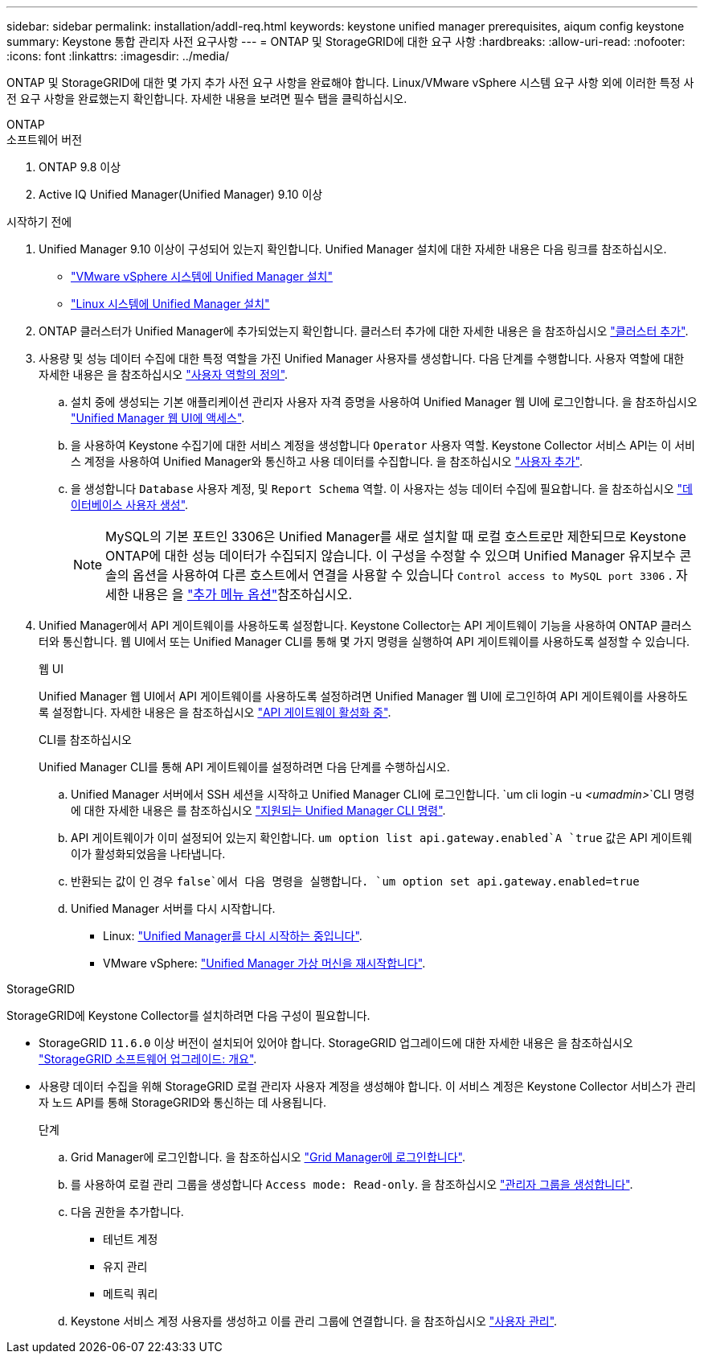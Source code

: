 ---
sidebar: sidebar 
permalink: installation/addl-req.html 
keywords: keystone unified manager prerequisites, aiqum config keystone 
summary: Keystone 통합 관리자 사전 요구사항 
---
= ONTAP 및 StorageGRID에 대한 요구 사항
:hardbreaks:
:allow-uri-read: 
:nofooter: 
:icons: font
:linkattrs: 
:imagesdir: ../media/


[role="lead"]
ONTAP 및 StorageGRID에 대한 몇 가지 추가 사전 요구 사항을 완료해야 합니다. Linux/VMware vSphere 시스템 요구 사항 외에 이러한 특정 사전 요구 사항을 완료했는지 확인합니다. 자세한 내용을 보려면 필수 탭을 클릭하십시오.

[role="tabbed-block"]
====
.ONTAP
--
.소프트웨어 버전
. ONTAP 9.8 이상
. Active IQ Unified Manager(Unified Manager) 9.10 이상


.시작하기 전에
. Unified Manager 9.10 이상이 구성되어 있는지 확인합니다. Unified Manager 설치에 대한 자세한 내용은 다음 링크를 참조하십시오.
+
** https://docs.netapp.com/us-en/active-iq-unified-manager/install-vapp/concept_requirements_for_installing_unified_manager.html["VMware vSphere 시스템에 Unified Manager 설치"^]
** https://docs.netapp.com/us-en/active-iq-unified-manager/install-linux/concept_requirements_for_install_unified_manager.html["Linux 시스템에 Unified Manager 설치"^]


. ONTAP 클러스터가 Unified Manager에 추가되었는지 확인합니다. 클러스터 추가에 대한 자세한 내용은 을 참조하십시오 https://docs.netapp.com/us-en/active-iq-unified-manager/config/task_add_clusters.html["클러스터 추가"^].
. 사용량 및 성능 데이터 수집에 대한 특정 역할을 가진 Unified Manager 사용자를 생성합니다. 다음 단계를 수행합니다. 사용자 역할에 대한 자세한 내용은 을 참조하십시오 https://docs.netapp.com/us-en/active-iq-unified-manager/config/reference_definitions_of_user_roles.html["사용자 역할의 정의"^].
+
.. 설치 중에 생성되는 기본 애플리케이션 관리자 사용자 자격 증명을 사용하여 Unified Manager 웹 UI에 로그인합니다. 을 참조하십시오 https://docs.netapp.com/us-en/active-iq-unified-manager/config/task_access_unified_manager_web_ui.html["Unified Manager 웹 UI에 액세스"^].
.. 을 사용하여 Keystone 수집기에 대한 서비스 계정을 생성합니다 `Operator` 사용자 역할. Keystone Collector 서비스 API는 이 서비스 계정을 사용하여 Unified Manager와 통신하고 사용 데이터를 수집합니다. 을 참조하십시오 https://docs.netapp.com/us-en/active-iq-unified-manager/config/task_add_users.html["사용자 추가"^].
.. 을 생성합니다 `Database` 사용자 계정, 및 `Report Schema` 역할. 이 사용자는 성능 데이터 수집에 필요합니다. 을 참조하십시오 https://docs.netapp.com/us-en/active-iq-unified-manager/config/task_create_database_user.html["데이터베이스 사용자 생성"^].
+

NOTE: MySQL의 기본 포트인 3306은 Unified Manager를 새로 설치할 때 로컬 호스트로만 제한되므로 Keystone ONTAP에 대한 성능 데이터가 수집되지 않습니다. 이 구성을 수정할 수 있으며 Unified Manager 유지보수 콘솔의 옵션을 사용하여 다른 호스트에서 연결을 사용할 수 있습니다 `Control access to MySQL port 3306` . 자세한 내용은 을 link:https://docs.netapp.com/us-en/active-iq-unified-manager/config/reference_additional_menu_options.html["추가 메뉴 옵션"^]참조하십시오.



. Unified Manager에서 API 게이트웨이를 사용하도록 설정합니다. Keystone Collector는 API 게이트웨이 기능을 사용하여 ONTAP 클러스터와 통신합니다. 웹 UI에서 또는 Unified Manager CLI를 통해 몇 가지 명령을 실행하여 API 게이트웨이를 사용하도록 설정할 수 있습니다.
+
.웹 UI
Unified Manager 웹 UI에서 API 게이트웨이를 사용하도록 설정하려면 Unified Manager 웹 UI에 로그인하여 API 게이트웨이를 사용하도록 설정합니다. 자세한 내용은 을 참조하십시오 https://docs.netapp.com/us-en/active-iq-unified-manager/config/concept_api_gateway.html["API 게이트웨이 활성화 중"^].

+
.CLI를 참조하십시오
Unified Manager CLI를 통해 API 게이트웨이를 설정하려면 다음 단계를 수행하십시오.

+
.. Unified Manager 서버에서 SSH 세션을 시작하고 Unified Manager CLI에 로그인합니다.
`um cli login -u _<umadmin>_`CLI 명령에 대한 자세한 내용은 를 참조하십시오 https://docs.netapp.com/us-en/active-iq-unified-manager/events/reference_supported_unified_manager_cli_commands.html["지원되는 Unified Manager CLI 명령"^].
.. API 게이트웨이가 이미 설정되어 있는지 확인합니다.
`um option list api.gateway.enabled`A `true` 값은 API 게이트웨이가 활성화되었음을 나타냅니다.
.. 반환되는 값이 인 경우 `false`에서 다음 명령을 실행합니다.
`um option set api.gateway.enabled=true`
.. Unified Manager 서버를 다시 시작합니다.
+
*** Linux: https://docs.netapp.com/us-en/active-iq-unified-manager/install-linux/task_restart_unified_manager.html["Unified Manager를 다시 시작하는 중입니다"^].
*** VMware vSphere: https://docs.netapp.com/us-en/active-iq-unified-manager/install-vapp/task_restart_unified_manager_virtual_machine.html["Unified Manager 가상 머신을 재시작합니다"^].






--
.StorageGRID
--
StorageGRID에 Keystone Collector를 설치하려면 다음 구성이 필요합니다.

* StorageGRID `11.6.0` 이상 버전이 설치되어 있어야 합니다. StorageGRID 업그레이드에 대한 자세한 내용은 을 참조하십시오 link:https://docs.netapp.com/us-en/storagegrid-116/upgrade/index.html["StorageGRID 소프트웨어 업그레이드: 개요"^].
* 사용량 데이터 수집을 위해 StorageGRID 로컬 관리자 사용자 계정을 생성해야 합니다. 이 서비스 계정은 Keystone Collector 서비스가 관리자 노드 API를 통해 StorageGRID와 통신하는 데 사용됩니다.
+
.단계
.. Grid Manager에 로그인합니다. 을 참조하십시오 https://docs.netapp.com/us-en/storagegrid-116/admin/signing-in-to-grid-manager.html["Grid Manager에 로그인합니다"^].
.. 를 사용하여 로컬 관리 그룹을 생성합니다 `Access mode: Read-only`. 을 참조하십시오 https://docs.netapp.com/us-en/storagegrid-116/admin/managing-admin-groups.html#create-an-admin-group["관리자 그룹을 생성합니다"^].
.. 다음 권한을 추가합니다.
+
*** 테넌트 계정
*** 유지 관리
*** 메트릭 쿼리


.. Keystone 서비스 계정 사용자를 생성하고 이를 관리 그룹에 연결합니다. 을 참조하십시오 https://docs.netapp.com/us-en/storagegrid-116/admin/managing-users.html["사용자 관리"].




--
====